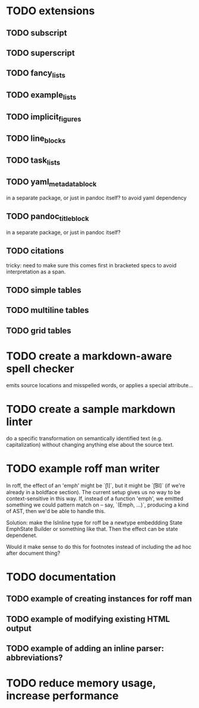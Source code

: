 * TODO extensions
** TODO subscript
** TODO superscript
** TODO fancy_lists
** TODO example_lists
** TODO implicit_figures
** TODO line_blocks
** TODO task_lists
** TODO yaml_metadata_block
in a separate package, or just in pandoc itself?
to avoid yaml dependency
** TODO pandoc_title_block
in a separate package, or just in pandoc itself?
** TODO citations
tricky: need to make sure this comes first in bracketed specs to avoid
interpretation as a span.
** TODO simple tables
** TODO multiline tables
** TODO grid tables
* TODO create a markdown-aware spell checker
emits source locations and misspelled words,
or applies a special attribute...
* TODO create a sample markdown linter
do a specific transformation on semantically identified
text (e.g. capitalization)
without changing anything else about the source text.
* TODO example roff man writer
In roff, the effect of an 'emph' might
be `\f[I]`, but it might be `\f[BI]` (if we're already in a
boldface section).  The current setup gives us no way to be
context-sensitive in this way.  If, instead of a function 'emph',
we emitted something we could pattern match on -- say,
`(Emph, ...)`, producing a kind of AST, then we'd be able to
handle this.

Solution: make the IsInline type for roff be a newtype
embeddding State EmphState Builder or something like
that.  Then the effect can be state dependenet.

Would it make sense to do this for footnotes instead of
including the ad hoc after document thing?
* TODO documentation
** TODO example of creating instances for roff man
** TODO example of modifying existing HTML output
** TODO example of adding an inline parser: abbreviations?
* TODO reduce memory usage, increase performance

